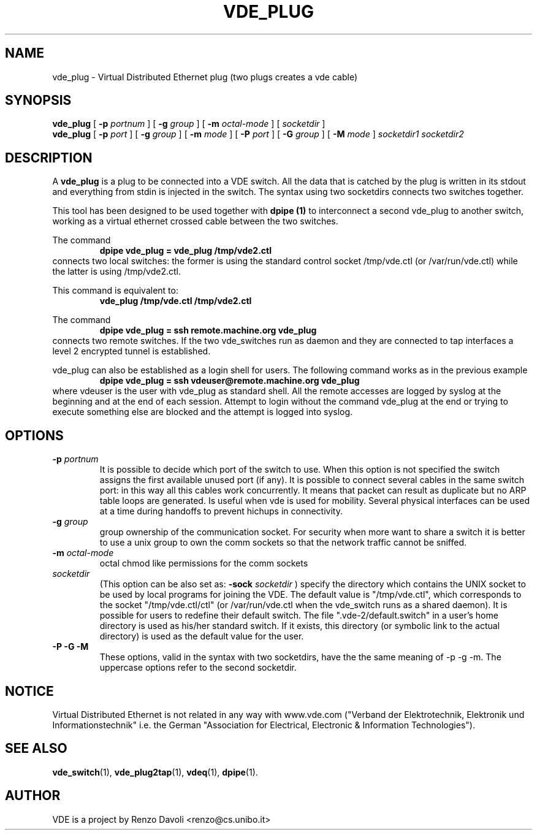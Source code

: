 .TH VDE_PLUG 1 "December 6, 2006" "Virtual Distributed Ethernet"
.SH NAME
vde_plug \- Virtual Distributed Ethernet plug (two plugs creates a vde cable)
.SH SYNOPSIS
.B vde_plug 
[ 
.B \-p   
.I portnum  
] 
[ 
.B \-g   
.I group  
] 
[ 
.B \-m   
.I octal-mode  
] 
[
.I socketdir
]
.br
.B vde_plug
[
.B \-p
.I port
]
[
.B \-g
.I group
]
[
.B \-m
.I mode
]
[
.B \-P
.I port
]
[
.B \-G
.I group
]
[
.B \-M
.I mode
]
.I socketdir1 socketdir2
.br

.SH DESCRIPTION
A
\fBvde_plug\fP 
is a plug to be connected into a VDE switch.
All the data that is catched by the plug is written in its stdout and
everything from stdin is injected in the switch.
The syntax using two socketdirs connects two switches together.

This tool has been designed to be used together with 
.B dpipe (1)
to interconnect a second vde_plug to another switch, working as a
virtual ethernet crossed cable between the two switches.

The command
.RS
.br
.B dpipe vde_plug = vde_plug /tmp/vde2.ctl
.RE
connects two local switches: the former is using the standard control socket /tmp/vde.ctl
(or /var/run/vde.ctl) while the latter is using /tmp/vde2.ctl.

This command is equivalent to:
.RS
.br
.B vde_plug /tmp/vde.ctl /tmp/vde2.ctl
.RE

The command
.RS
.br
.B dpipe vde_plug = ssh remote.machine.org vde_plug
.RE
connects two remote switches.
If the two vde_switches run as daemon and they are connected to tap interfaces
a level 2 encrypted tunnel is established.

vde_plug can also be established as a login shell for users.
The following command works as in the previous example
.RS
.br
.B dpipe vde_plug = ssh vdeuser@remote.machine.org vde_plug
.RE
where vdeuser is the user with vde_plug as standard shell.
All the remote accesses are logged by syslog at the beginning and at the
end of each session.
Attempt to login without the command vde_plug at the end or trying to
execute something else are blocked and the attempt is logged into syslog.

.SH OPTIONS
.TP
.B \-p "\fIportnum\fP" 
It is possible to decide which port of the switch to use.
When this option is not specified the switch assigns the first
available unused port (if any).
It is possible to connect several cables in the same switch port:
in this way all this cables work concurrently.
It means that packet can result as duplicate but no ARP table loops are
generated.
Is useful when vde is used for mobility. Several physical interfaces can
be used at a time during handoffs to prevent hichups in connectivity.
.TP
.B \-g "\fIgroup\fP" 
group ownership of the communication socket. For security when more
want to share a switch it is better to use a unix group to own the comm sockets
so that the network traffic cannot be sniffed.
.TP
.B \-m "\fIoctal-mode\fP" 
octal chmod like permissions for the comm sockets
.TP
.B "\fIsocketdir\fP"
(This option can be also set as: 
.B -sock "\fIsocketdir\fP"
) specify the directory which contains the UNIX socket to be used by local programs for joining the VDE.
The default value is "/tmp/vde.ctl", which corresponds to the socket
"/tmp/vde.ctl/ctl" (or /var/run/vde.ctl when the vde_switch runs as a 
shared daemon).
It is possible for users to redefine their default switch. The file ".vde-2/default.switch"
in a user's home directory is used as his/her standard switch. If it exists, this directory 
(or symbolic link to the actual directory) is used as the default value for the user.
.TP
.B \-P \-G \-M
These options, valid in the syntax with two socketdirs, have the the same meaning of \-p \-g \-m.
The uppercase options refer to the second socketdir.

.SH NOTICE
Virtual Distributed Ethernet is not related in any way with
www.vde.com ("Verband der Elektrotechnik, Elektronik und Informationstechnik"
i.e. the German "Association for Electrical, Electronic & Information
Technologies").

.SH SEE ALSO
\fBvde_switch\fP(1),
\fBvde_plug2tap\fP(1),
\fBvdeq\fP(1),
\fBdpipe\fP(1).
.br
.SH AUTHOR
VDE is a project by Renzo Davoli <renzo@cs.unibo.it>
